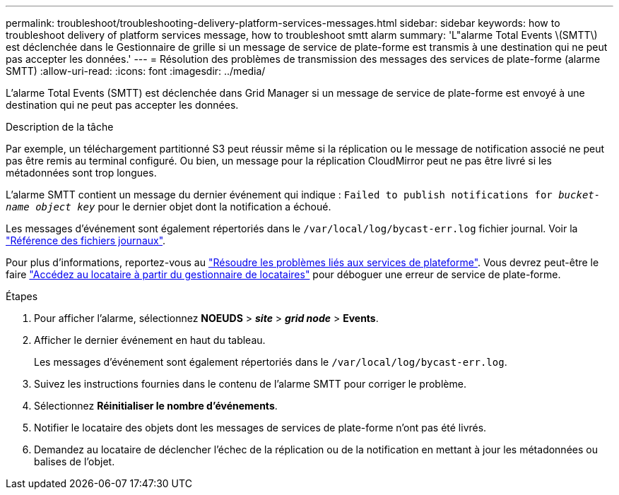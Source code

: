 ---
permalink: troubleshoot/troubleshooting-delivery-platform-services-messages.html 
sidebar: sidebar 
keywords: how to troubleshoot delivery of platform services message, how to troubleshoot smtt alarm 
summary: 'L"alarme Total Events \(SMTT\) est déclenchée dans le Gestionnaire de grille si un message de service de plate-forme est transmis à une destination qui ne peut pas accepter les données.' 
---
= Résolution des problèmes de transmission des messages des services de plate-forme (alarme SMTT)
:allow-uri-read: 
:icons: font
:imagesdir: ../media/


[role="lead"]
L'alarme Total Events (SMTT) est déclenchée dans Grid Manager si un message de service de plate-forme est envoyé à une destination qui ne peut pas accepter les données.

.Description de la tâche
Par exemple, un téléchargement partitionné S3 peut réussir même si la réplication ou le message de notification associé ne peut pas être remis au terminal configuré. Ou bien, un message pour la réplication CloudMirror peut ne pas être livré si les métadonnées sont trop longues.

L'alarme SMTT contient un message du dernier événement qui indique : `Failed to publish notifications for _bucket-name object key_` pour le dernier objet dont la notification a échoué.

Les messages d'événement sont également répertoriés dans le `/var/local/log/bycast-err.log` fichier journal. Voir la link:../monitor/logs-files-reference.html["Référence des fichiers journaux"].

Pour plus d'informations, reportez-vous au link:../admin/troubleshooting-platform-services.html["Résoudre les problèmes liés aux services de plateforme"]. Vous devrez peut-être le faire link:../tenant/signing-in-to-tenant-manager.html["Accédez au locataire à partir du gestionnaire de locataires"] pour déboguer une erreur de service de plate-forme.

.Étapes
. Pour afficher l'alarme, sélectionnez *NOEUDS* > *_site_* > *_grid node_* > *Events*.
. Afficher le dernier événement en haut du tableau.
+
Les messages d'événement sont également répertoriés dans le `/var/local/log/bycast-err.log`.

. Suivez les instructions fournies dans le contenu de l'alarme SMTT pour corriger le problème.
. Sélectionnez *Réinitialiser le nombre d'événements*.
. Notifier le locataire des objets dont les messages de services de plate-forme n'ont pas été livrés.
. Demandez au locataire de déclencher l'échec de la réplication ou de la notification en mettant à jour les métadonnées ou balises de l'objet.

